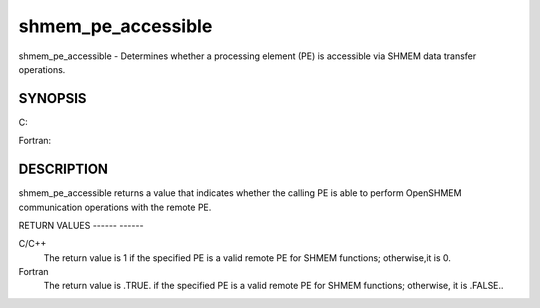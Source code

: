 .. _shmem_pe_accessible:

shmem_pe_accessible
===================
.. include_body

shmem_pe_accessible - Determines whether a processing element (PE) is
accessible via SHMEM data transfer operations.

SYNOPSIS
--------

C:

.. code-block:: c
   :linenos:

   #include <mpp/shmem.h>

   int shmem_pe_accessible(int pe);

Fortran:

.. code-block:: fortran
   :linenos:

   INCLUDE "mpp/shmem.fh"

   LOGICAL LOG, SHMEM_PE_ACCESSIBLE
   INTEGER pe

   LOG = SHMEM_PE_ACCESSIBLE(pe)

DESCRIPTION
-----------

shmem_pe_accessible returns a value that indicates whether the calling
PE is able to perform OpenSHMEM communication operations with the remote
PE.

RETURN VALUES
------ ------

C/C++
   The return value is 1 if the specified PE is a valid remote PE for
   SHMEM functions; otherwise,it is 0.

Fortran
   The return value is .TRUE. if the specified PE is a valid remote PE
   for SHMEM functions; otherwise, it is .FALSE..


.. seealso:: *intro_shmem\ (3), *:ref:`shmem_addr_accessible` \ (3)
